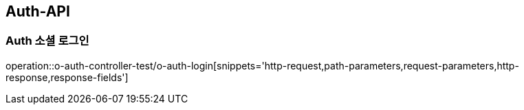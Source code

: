 [[Auth-API]]
== Auth-API

[[Auth-소셜로그인]]
=== Auth 소셜 로그인

operation::o-auth-controller-test/o-auth-login[snippets='http-request,path-parameters,request-parameters,http-response,response-fields']